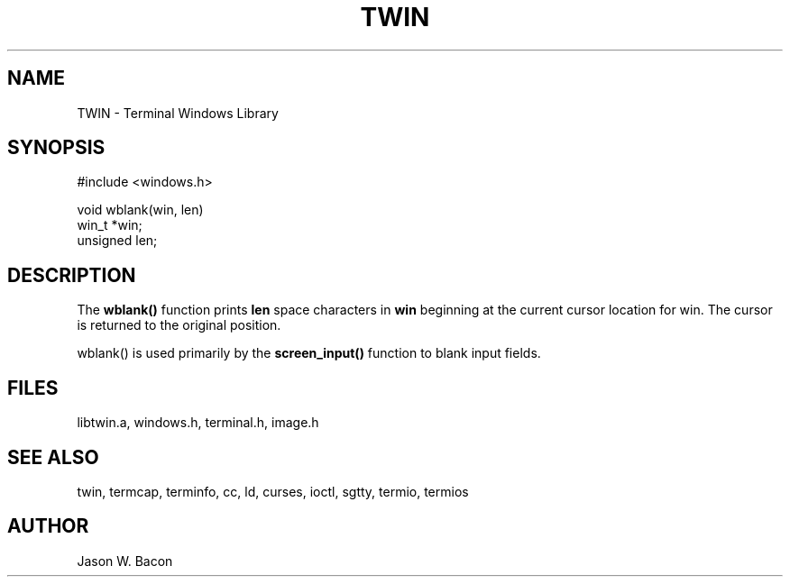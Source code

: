 .TH TWIN 3
.SH NAME
.PP
TWIN - Terminal Windows Library
.SH SYNOPSIS
.PP
.nf
#include <windows.h>

void    wblank(win, len)
win_t   *win;
unsigned len;

.fi
.SH DESCRIPTION

The
.B wblank()
function prints
.B len
space characters in
.B win
beginning at the current cursor location for win.
The cursor is returned to the original position.

wblank() is used primarily by the
.B screen_input()
function to blank input fields.

.SH FILES

libtwin.a, windows.h, terminal.h, image.h
.SH SEE\ ALSO

twin, termcap, terminfo, cc, ld, curses, ioctl, sgtty, termio, termios
.SH AUTHOR

Jason W. Bacon
